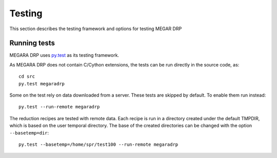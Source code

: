 ########
Testing
########

This section describes the testing framework and options for testing MEGAR DRP

**************
Running tests
**************

MEGARA DRP uses `py.test <http://pytest.org>`_ as its testing framework.

As MEGARA DRP does not contain C/Cython extensions, the tests can be run
directly in the source code, as::

    cd src
    py.test megaradrp
    
Some on the test rely on data downloaded from a server. These tests are
skipped by default. To enable them run instead::

    py.test --run-remote megaradrp

The reduction recipes are tested with remote data. Each recipe is run in
a directory created under the default TMPDIR, which is based on
the user temporal directory. The base of the created directories can be changed
with the option ``--basetemp=dir``::

    py.test --basetemp=/home/spr/test100 --run-remote megaradrp
